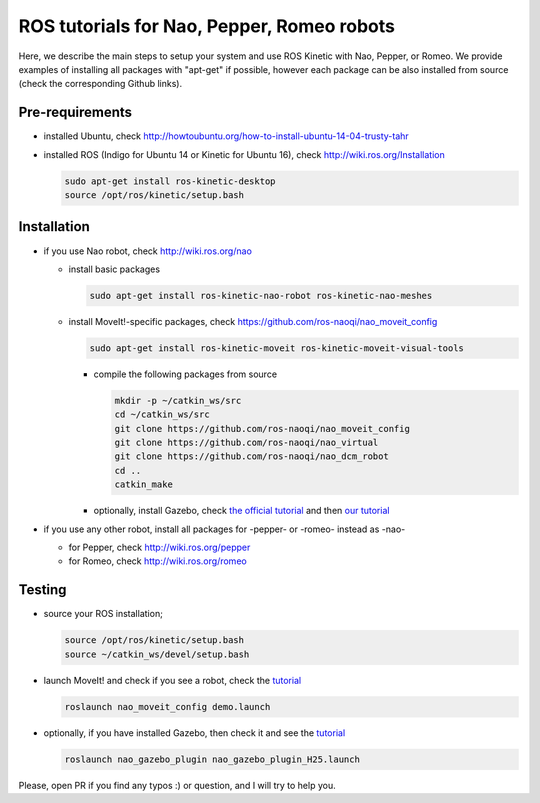 ROS tutorials for Nao, Pepper, Romeo robots
===========================================

Here, we describe the main steps to setup your system and use ROS Kinetic with Nao, Pepper, or Romeo. We provide examples of installing all packages with "apt-get" if possible, however each package can be also installed from source (check the corresponding Github links).  

Pre-requirements
----------------

* installed Ubuntu, check http://howtoubuntu.org/how-to-install-ubuntu-14-04-trusty-tahr

* installed ROS (Indigo for Ubuntu 14 or Kinetic for Ubuntu 16), check http://wiki.ros.org/Installation

  .. code-block:: bash

        sudo apt-get install ros-kinetic-desktop
        source /opt/ros/kinetic/setup.bash

Installation
------------

* if you use Nao robot, check http://wiki.ros.org/nao 

  * install basic packages
 
    .. code-block:: bash

          sudo apt-get install ros-kinetic-nao-robot ros-kinetic-nao-meshes

  * install MoveIt!-specific packages, check https://github.com/ros-naoqi/nao_moveit_config

    .. code-block:: bash

          sudo apt-get install ros-kinetic-moveit ros-kinetic-moveit-visual-tools

    * compile the following packages from source

      .. code-block:: bash

            mkdir -p ~/catkin_ws/src
            cd ~/catkin_ws/src
            git clone https://github.com/ros-naoqi/nao_moveit_config
            git clone https://github.com/ros-naoqi/nao_virtual
            git clone https://github.com/ros-naoqi/nao_dcm_robot
            cd ..
            catkin_make

    *  optionally, install Gazebo, check `the official tutorial <http://gazebosim.org/tutorials?tut=install_ubuntu>`_ and then `our tutorial <https://github.com/ros-naoqi/nao_virtual/tree/master/nao_gazebo_plugin>`_


* if you use any other robot, install all packages for -pepper- or -romeo- instead as -nao-

  * for Pepper, check http://wiki.ros.org/pepper
     
  * for Romeo, check http://wiki.ros.org/romeo



Testing
-------

* source your ROS installation; 

  .. code-block:: bash

        source /opt/ros/kinetic/setup.bash
        source ~/catkin_ws/devel/setup.bash

* launch MoveIt! and check if you see a robot, check the `tutorial <https://github.com/ros-naoqi/nao_moveit_config>`_

  .. code-block:: bash

        roslaunch nao_moveit_config demo.launch

* optionally, if you have installed Gazebo, then check it and see the `tutorial <https://github.com/ros-naoqi/nao_virtual/tree/master/nao_gazebo_plugin>`_

  .. code-block:: bash

        roslaunch nao_gazebo_plugin nao_gazebo_plugin_H25.launch



Please, open PR if you find any typos :) or question, and I will try to help you.
